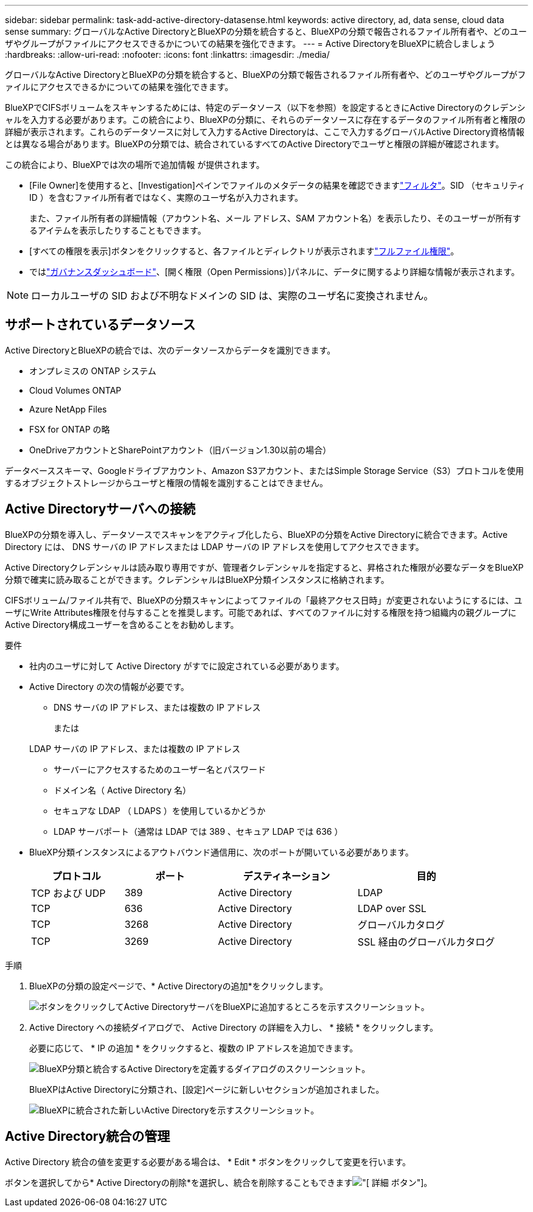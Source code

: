 ---
sidebar: sidebar 
permalink: task-add-active-directory-datasense.html 
keywords: active directory, ad, data sense, cloud data sense 
summary: グローバルなActive DirectoryとBlueXPの分類を統合すると、BlueXPの分類で報告されるファイル所有者や、どのユーザやグループがファイルにアクセスできるかについての結果を強化できます。 
---
= Active DirectoryをBlueXPに統合しましょう
:hardbreaks:
:allow-uri-read: 
:nofooter: 
:icons: font
:linkattrs: 
:imagesdir: ./media/


[role="lead"]
グローバルなActive DirectoryとBlueXPの分類を統合すると、BlueXPの分類で報告されるファイル所有者や、どのユーザやグループがファイルにアクセスできるかについての結果を強化できます。

BlueXPでCIFSボリュームをスキャンするためには、特定のデータソース（以下を参照）を設定するときにActive Directoryのクレデンシャルを入力する必要があります。この統合により、BlueXPの分類に、それらのデータソースに存在するデータのファイル所有者と権限の詳細が表示されます。これらのデータソースに対して入力するActive Directoryは、ここで入力するグローバルActive Directory資格情報とは異なる場合があります。BlueXPの分類では、統合されているすべてのActive Directoryでユーザと権限の詳細が確認されます。

この統合により、BlueXPでは次の場所で追加情報 が提供されます。

* [File Owner]を使用すると、[Investigation]ペインでファイルのメタデータの結果を確認できますlink:task-investigate-data.html["フィルタ"]。SID （セキュリティ ID ）を含むファイル所有者ではなく、実際のユーザ名が入力されます。
+
また、ファイル所有者の詳細情報（アカウント名、メール アドレス、SAM アカウント名）を表示したり、そのユーザーが所有するアイテムを表示したりすることもできます。

* [すべての権限を表示]ボタンをクリックすると、各ファイルとディレクトリが表示されますlink:task-investigate-data.html["フルファイル権限"]。
* ではlink:task-controlling-governance-data.html["ガバナンスダッシュボード"]、[開く権限（Open Permissions）]パネルに、データに関するより詳細な情報が表示されます。



NOTE: ローカルユーザの SID および不明なドメインの SID は、実際のユーザ名に変換されません。



== サポートされているデータソース

Active DirectoryとBlueXPの統合では、次のデータソースからデータを識別できます。

* オンプレミスの ONTAP システム
* Cloud Volumes ONTAP
* Azure NetApp Files
* FSX for ONTAP の略
* OneDriveアカウントとSharePointアカウント（旧バージョン1.30以前の場合）


データベーススキーマ、Googleドライブアカウント、Amazon S3アカウント、またはSimple Storage Service（S3）プロトコルを使用するオブジェクトストレージからユーザと権限の情報を識別することはできません。



== Active Directoryサーバへの接続

BlueXPの分類を導入し、データソースでスキャンをアクティブ化したら、BlueXPの分類をActive Directoryに統合できます。Active Directory には、 DNS サーバの IP アドレスまたは LDAP サーバの IP アドレスを使用してアクセスできます。

Active Directoryクレデンシャルは読み取り専用ですが、管理者クレデンシャルを指定すると、昇格された権限が必要なデータをBlueXP分類で確実に読み取ることができます。クレデンシャルはBlueXP分類インスタンスに格納されます。

CIFSボリューム/ファイル共有で、BlueXPの分類スキャンによってファイルの「最終アクセス日時」が変更されないようにするには、ユーザにWrite Attributes権限を付与することを推奨します。可能であれば、すべてのファイルに対する権限を持つ組織内の親グループにActive Directory構成ユーザーを含めることをお勧めします。

.要件
* 社内のユーザに対して Active Directory がすでに設定されている必要があります。
* Active Directory の次の情報が必要です。
+
** DNS サーバの IP アドレス、または複数の IP アドレス
+
または

+
LDAP サーバの IP アドレス、または複数の IP アドレス

** サーバーにアクセスするためのユーザー名とパスワード
** ドメイン名（ Active Directory 名）
** セキュアな LDAP （ LDAPS ）を使用しているかどうか
** LDAP サーバポート（通常は LDAP では 389 、セキュア LDAP では 636 ）


* BlueXP分類インスタンスによるアウトバウンド通信用に、次のポートが開いている必要があります。
+
[cols="20,20,30,30"]
|===
| プロトコル | ポート | デスティネーション | 目的 


| TCP および UDP | 389 | Active Directory | LDAP 


| TCP | 636 | Active Directory | LDAP over SSL 


| TCP | 3268 | Active Directory | グローバルカタログ 


| TCP | 3269 | Active Directory | SSL 経由のグローバルカタログ 
|===


.手順
. BlueXPの分類の設定ページで、* Active Directoryの追加*をクリックします。
+
image:screenshot_compliance_integrate_active_directory.png["ボタンをクリックしてActive DirectoryサーバをBlueXPに追加するところを示すスクリーンショット。"]

. Active Directory への接続ダイアログで、 Active Directory の詳細を入力し、 * 接続 * をクリックします。
+
必要に応じて、 * IP の追加 * をクリックすると、複数の IP アドレスを追加できます。

+
image:screenshot_compliance_active_directory_dialog.png["BlueXP分類と統合するActive Directoryを定義するダイアログのスクリーンショット。"]

+
BlueXPはActive Directoryに分類され、[設定]ページに新しいセクションが追加されました。

+
image:screenshot_compliance_active_directory_added.png["BlueXPに統合された新しいActive Directoryを示すスクリーンショット。"]





== Active Directory統合の管理

Active Directory 統合の値を変更する必要がある場合は、 * Edit * ボタンをクリックして変更を行います。

ボタンを選択してから* Active Directoryの削除*を選択し、統合を削除することもできますimage:button-gallery-options.gif["[ 詳細 ] ボタン"]。

